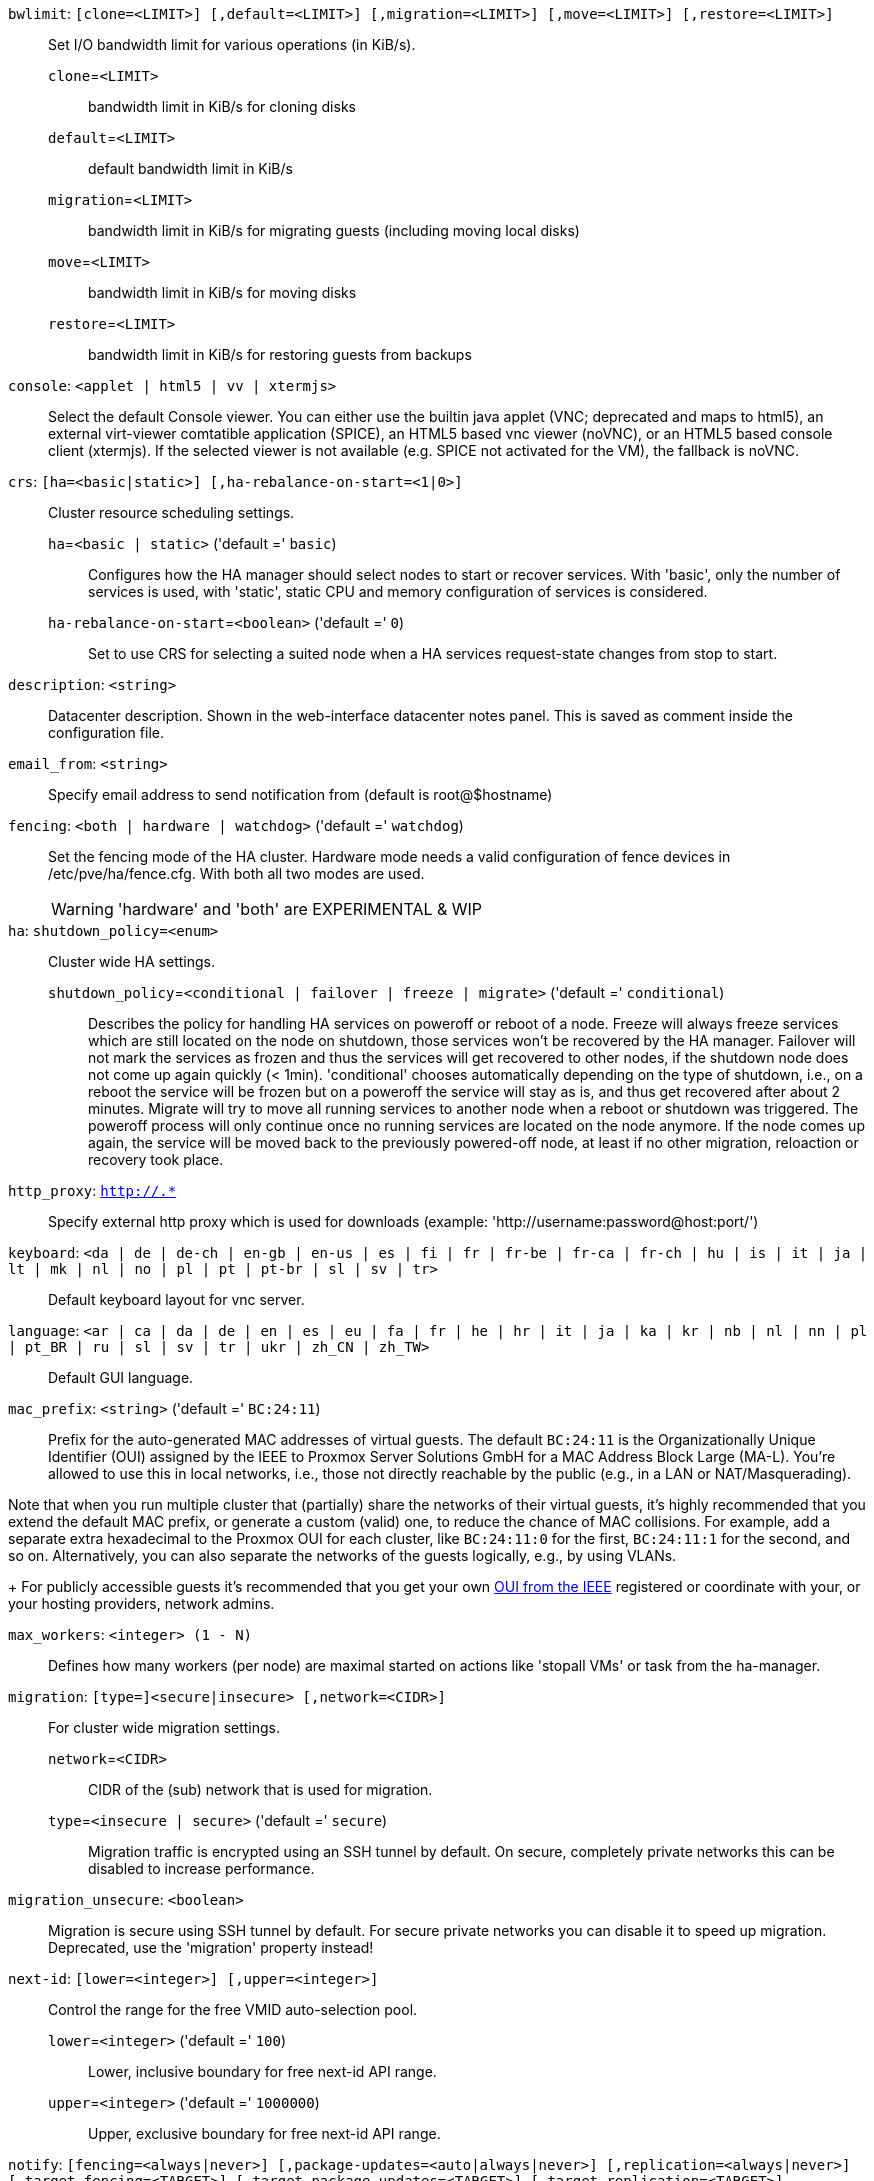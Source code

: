 `bwlimit`: `[clone=<LIMIT>] [,default=<LIMIT>] [,migration=<LIMIT>] [,move=<LIMIT>] [,restore=<LIMIT>]` ::

Set I/O bandwidth limit for various operations (in KiB/s).

`clone`=`<LIMIT>` ;;

bandwidth limit in KiB/s for cloning disks

`default`=`<LIMIT>` ;;

default bandwidth limit in KiB/s

`migration`=`<LIMIT>` ;;

bandwidth limit in KiB/s for migrating guests (including moving local disks)

`move`=`<LIMIT>` ;;

bandwidth limit in KiB/s for moving disks

`restore`=`<LIMIT>` ;;

bandwidth limit in KiB/s for restoring guests from backups

`console`: `<applet | html5 | vv | xtermjs>` ::

Select the default Console viewer. You can either use the builtin java applet (VNC; deprecated and maps to html5), an external virt-viewer comtatible application (SPICE), an HTML5 based vnc viewer (noVNC), or an HTML5 based console client (xtermjs). If the selected viewer is not available (e.g. SPICE not activated for the VM), the fallback is noVNC.

`crs`: `[ha=<basic|static>] [,ha-rebalance-on-start=<1|0>]` ::

Cluster resource scheduling settings.

`ha`=`<basic | static>` ('default =' `basic`);;

Configures how the HA manager should select nodes to start or recover services. With 'basic', only the number of services is used, with 'static', static CPU and memory configuration of services is considered.

`ha-rebalance-on-start`=`<boolean>` ('default =' `0`);;

Set to use CRS for selecting a suited node when a HA services request-state changes from stop to start.

`description`: `<string>` ::

Datacenter description. Shown in the web-interface datacenter notes panel. This is saved as comment inside the configuration file.

`email_from`: `<string>` ::

Specify email address to send notification from (default is root@$hostname)

`fencing`: `<both | hardware | watchdog>` ('default =' `watchdog`)::

Set the fencing mode of the HA cluster. Hardware mode needs a valid configuration of fence devices in /etc/pve/ha/fence.cfg. With both all two modes are used.
+
WARNING: 'hardware' and 'both' are EXPERIMENTAL & WIP

`ha`: `shutdown_policy=<enum>` ::

Cluster wide HA settings.

`shutdown_policy`=`<conditional | failover | freeze | migrate>` ('default =' `conditional`);;

Describes the policy for handling HA services on poweroff or reboot of a node. Freeze will always freeze services which are still located on the node on shutdown, those services won't be recovered by the HA manager. Failover will not mark the services as frozen and thus the services will get recovered to other nodes, if the shutdown node does not come up again quickly (< 1min). 'conditional' chooses automatically depending on the type of shutdown, i.e., on a reboot the service will be frozen but on a poweroff the service will stay as is, and thus get recovered after about 2 minutes. Migrate will try to move all running services to another node when a reboot or shutdown was triggered. The poweroff process will only continue once no running services are located on the node anymore. If the node comes up again, the service will be moved back to the previously powered-off node, at least if no other migration, reloaction or recovery took place.

`http_proxy`: `http://.*` ::

Specify external http proxy which is used for downloads (example: 'http://username:password@host:port/')

`keyboard`: `<da | de | de-ch | en-gb | en-us | es | fi | fr | fr-be | fr-ca | fr-ch | hu | is | it | ja | lt | mk | nl | no | pl | pt | pt-br | sl | sv | tr>` ::

Default keyboard layout for vnc server.

`language`: `<ar | ca | da | de | en | es | eu | fa | fr | he | hr | it | ja | ka | kr | nb | nl | nn | pl | pt_BR | ru | sl | sv | tr | ukr | zh_CN | zh_TW>` ::

Default GUI language.

`mac_prefix`: `<string>` ('default =' `BC:24:11`)::

Prefix for the auto-generated MAC addresses of virtual guests. The default `BC:24:11` is the Organizationally Unique Identifier (OUI) assigned by the IEEE to Proxmox Server Solutions GmbH for a MAC Address Block Large (MA-L). You're allowed to use this in local networks, i.e., those not directly reachable by the public (e.g., in a LAN or NAT/Masquerading).
 
Note that when you run multiple cluster that (partially) share the networks of their virtual guests, it's highly recommended that you extend the default MAC prefix, or generate a custom (valid) one, to reduce the chance of MAC collisions. For example, add a separate extra hexadecimal to the Proxmox OUI for each cluster, like `BC:24:11:0` for the first, `BC:24:11:1` for the second, and so on.
 Alternatively, you can also separate the networks of the guests logically, e.g., by using VLANs.
+
For publicly accessible guests it's recommended that you get your own https://standards.ieee.org/products-programs/regauth/[OUI from the IEEE] registered or coordinate with your, or your hosting providers, network admins.

`max_workers`: `<integer> (1 - N)` ::

Defines how many workers (per node) are maximal started  on actions like 'stopall VMs' or task from the ha-manager.

`migration`: `[type=]<secure|insecure> [,network=<CIDR>]` ::

For cluster wide migration settings.

`network`=`<CIDR>` ;;

CIDR of the (sub) network that is used for migration.

`type`=`<insecure | secure>` ('default =' `secure`);;

Migration traffic is encrypted using an SSH tunnel by default. On secure, completely private networks this can be disabled to increase performance.

`migration_unsecure`: `<boolean>` ::

Migration is secure using SSH tunnel by default. For secure private networks you can disable it to speed up migration. Deprecated, use the 'migration' property instead!

`next-id`: `[lower=<integer>] [,upper=<integer>]` ::

Control the range for the free VMID auto-selection pool.

`lower`=`<integer>` ('default =' `100`);;

Lower, inclusive boundary for free next-id API range.

`upper`=`<integer>` ('default =' `1000000`);;

Upper, exclusive boundary for free next-id API range.

`notify`: `[fencing=<always|never>] [,package-updates=<auto|always|never>] [,replication=<always|never>] [,target-fencing=<TARGET>] [,target-package-updates=<TARGET>] [,target-replication=<TARGET>]` ::

Cluster-wide notification settings.

`fencing`=`<always | never>` ;;

UNUSED - Use datacenter notification settings instead.

`package-updates`=`<always | auto | never>` ('default =' `auto`);;

DEPRECATED: Use datacenter notification settings instead.
Control how often the daily update job should send out notifications:
* 'auto' daily for systems with a valid subscription, as those are assumed to be  production-ready and thus should know about pending updates.
* 'always' every update, if there are new pending updates.
* 'never' never send a notification for new pending updates.

`replication`=`<always | never>` ;;

UNUSED - Use datacenter notification settings instead.

`target-fencing`=`<TARGET>` ;;

UNUSED - Use datacenter notification settings instead.

`target-package-updates`=`<TARGET>` ;;

UNUSED - Use datacenter notification settings instead.

`target-replication`=`<TARGET>` ;;

UNUSED - Use datacenter notification settings instead.

`registered-tags`: `<tag>[;<tag>...]` ::

A list of tags that require a `Sys.Modify` on '/' to set and delete. Tags set here that are also in 'user-tag-access' also require `Sys.Modify`.

`tag-style`: `[case-sensitive=<1|0>] [,color-map=<tag>:<hex-color>[:<hex-color-for-text>][;<tag>=...]] [,ordering=<config|alphabetical>] [,shape=<enum>]` ::

Tag style options.

`case-sensitive`=`<boolean>` ('default =' `0`);;

Controls if filtering for unique tags on update should check case-sensitive.

`color-map`=`<tag>:<hex-color>[:<hex-color-for-text>][;<tag>=...]` ;;

Manual color mapping for tags (semicolon separated).

`ordering`=`<alphabetical | config>` ('default =' `alphabetical`);;

Controls the sorting of the tags in the web-interface and the API update.

`shape`=`<circle | dense | full | none>` ('default =' `circle`);;

Tag shape for the web ui tree. 'full' draws the full tag. 'circle' draws only a circle with the background color. 'dense' only draws a small rectancle (useful when many tags are assigned to each guest).'none' disables showing the tags.

`u2f`: `[appid=<APPID>] [,origin=<URL>]` ::

u2f

`appid`=`<APPID>` ;;

U2F AppId URL override. Defaults to the origin.

`origin`=`<URL>` ;;

U2F Origin override. Mostly useful for single nodes with a single URL.

`user-tag-access`: `[user-allow=<enum>] [,user-allow-list=<tag>[;<tag>...]]` ::

Privilege options for user-settable tags

`user-allow`=`<existing | free | list | none>` ('default =' `free`);;

Controls which tags can be set or deleted on resources a user controls (such as guests). Users with the `Sys.Modify` privilege on `/` are alwaysunrestricted.
* 'none' no tags are usable.
* 'list' tags from 'user-allow-list' are usable.
* 'existing' like list, but already existing tags of resources are also usable.
* 'free' no tag restrictions.

`user-allow-list`=`<tag>[;<tag>...]` ;;

List of tags users are allowed to set and delete (semicolon separated) for 'user-allow' values 'list' and 'existing'.

`webauthn`: `[allow-subdomains=<1|0>] [,id=<DOMAINNAME>] [,origin=<URL>] [,rp=<RELYING_PARTY>]` ::

webauthn configuration

`allow-subdomains`=`<boolean>` ('default =' `1`);;

Whether to allow the origin to be a subdomain, rather than the exact URL.

`id`=`<DOMAINNAME>` ;;

Relying party ID. Must be the domain name without protocol, port or location. Changing this *will* break existing credentials.

`origin`=`<URL>` ;;

Site origin. Must be a `https://` URL (or `http://localhost`). Should contain the address users type in their browsers to access the web interface. Changing this *may* break existing credentials.

`rp`=`<RELYING_PARTY>` ;;

Relying party name. Any text identifier. Changing this *may* break existing credentials.

